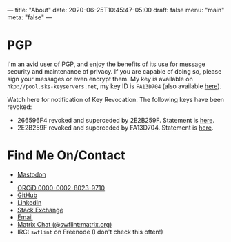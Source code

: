 ---
title: "About"
date: 2020-06-25T10:45:47-05:00
draft: false
menu: "main"
meta: "false"
---

* PGP

I'm an avid user of PGP, and enjoy the benefits of its use for message security and maintenance of privacy.  If you are capable of doing so, please sign your messages or even encrypt them.  My key is available on ~hkp://pool.sks-keyservers.net~, my key ID is ~FA13D704~ (also available [[file:attach/FA13D704.asc][here]]).

Watch here for notification of Key Revocation.  The following keys have been revoked:

 - 266596F4 revoked and superceded by 2E2B259F.  Statement is [[file:attach/rev-sup-266596F4.txt][here]].
 - 2E2B259F revoked and superceded by FA13D704.  Statement is [[file:attach/rev-sup-2E2B259F.txt][here]].


* Find Me On/Contact

 - @@html:<a rel="me" href="https://mstdn.io/@swflint">Mastodon</a>@@
 - @@html:<div itemscope itemtype="https://schema.org/Person"><a itemprop="sameAs" content="https://orcid.org/0000-0002-8023-9710" href="https://orcid.org/0000-0002-8023-9710" target="orcid.widget" rel="me noopener noreferrer" style="vertical-align:top;"><img src="https://orcid.org/sites/default/files/images/orcid_16x16.png" style="width:1em;margin-right:.5em;" alt="ORCID iD icon">ORCiD 0000-0002-8023-9710</a></div>@@
 - [[https://github.com/swflint][GitHub]]
 - [[https://linkedin.com/in/swflint][LinkedIn]]
 - [[https://stackexchange.com/users/2755674/samuel-flint][Stack Exchange]]
 - [[mailto:swflint(at)flintfam(dot)org][Email]]
 - [[https://matrix.to/#/@swflint:matrix.org][Matrix Chat (@swflint:matrix.org)]]
 - IRC: ~swflint~ on Freenode (I don't check this often!)
